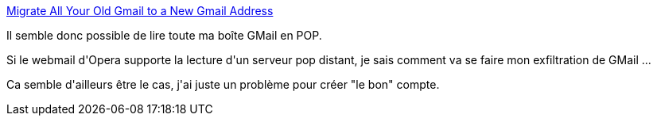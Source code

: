 :jbake-type: post
:jbake-status: published
:jbake-title: Migrate All Your Old Gmail to a New Gmail Address
:jbake-tags: gmail,mail,opera,pop,_mois_juin,_année_2013
:jbake-date: 2013-06-09
:jbake-depth: ../../../../
:jbake-uri: wordpress/2013/06/09/migrate-all-your-old-gmail-to-a-new-gmail-address.adoc
:jbake-excerpt: 
:jbake-source: https://riduidel.wordpress.com/2013/06/09/migrate-all-your-old-gmail-to-a-new-gmail-address/
:jbake-style: wordpress

++++
<p><a href="http://lifehacker.com/352401/migrate-all-your-old-gmail-to-a-new-gmail-address" title="Migrate All Your Old Gmail to a New Gmail Address">Migrate All Your Old Gmail to a New Gmail Address</a></p><p>Il semble donc possible de lire toute ma boîte GMail en POP.</p><p>Si le webmail d'Opera supporte la lecture d'un serveur pop distant, je sais comment va se faire mon exfiltration de GMail ...</p><p>Ca semble d'ailleurs être le cas, j'ai juste un problème pour créer "le bon" compte.</p>
++++
